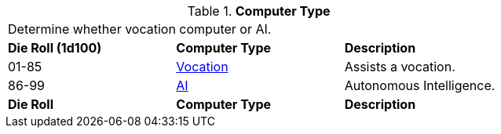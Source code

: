 // Table 48 Computer Type
.*Computer Type*
[width="75%",cols="^,2*<",frame="all", stripes="even"]
|===
3+<|Determine whether vocation computer or AI.
s|Die Roll (1d100)
s|Computer Type 
s|Description

|01-85
|<<_vocation_computers, Vocation>>
|Assists a vocation.

|86-99
|xref:referee_personas:ai_rp.adoc[AI,window=_blank]
|Autonomous Intelligence.

s|Die Roll
s|Computer Type 
s|Description
|===